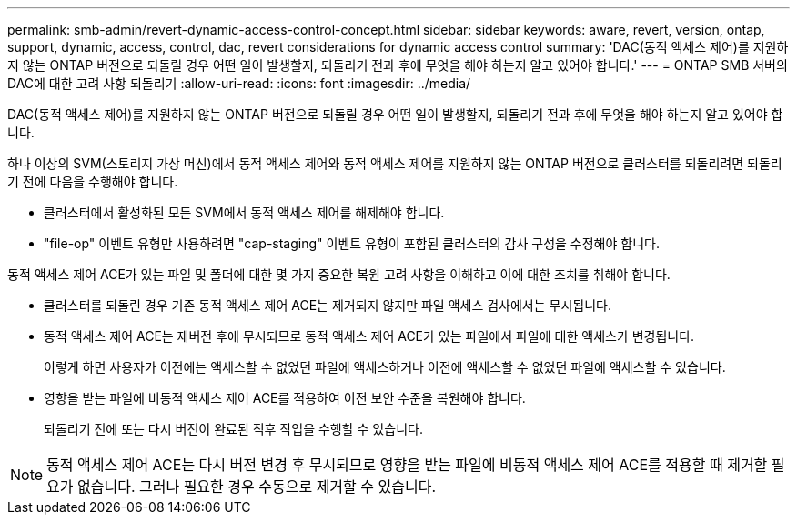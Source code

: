 ---
permalink: smb-admin/revert-dynamic-access-control-concept.html 
sidebar: sidebar 
keywords: aware, revert, version, ontap, support, dynamic, access, control, dac, revert considerations for dynamic access control 
summary: 'DAC(동적 액세스 제어)를 지원하지 않는 ONTAP 버전으로 되돌릴 경우 어떤 일이 발생할지, 되돌리기 전과 후에 무엇을 해야 하는지 알고 있어야 합니다.' 
---
= ONTAP SMB 서버의 DAC에 대한 고려 사항 되돌리기
:allow-uri-read: 
:icons: font
:imagesdir: ../media/


[role="lead"]
DAC(동적 액세스 제어)를 지원하지 않는 ONTAP 버전으로 되돌릴 경우 어떤 일이 발생할지, 되돌리기 전과 후에 무엇을 해야 하는지 알고 있어야 합니다.

하나 이상의 SVM(스토리지 가상 머신)에서 동적 액세스 제어와 동적 액세스 제어를 지원하지 않는 ONTAP 버전으로 클러스터를 되돌리려면 되돌리기 전에 다음을 수행해야 합니다.

* 클러스터에서 활성화된 모든 SVM에서 동적 액세스 제어를 해제해야 합니다.
* "file-op" 이벤트 유형만 사용하려면 "cap-staging" 이벤트 유형이 포함된 클러스터의 감사 구성을 수정해야 합니다.


동적 액세스 제어 ACE가 있는 파일 및 폴더에 대한 몇 가지 중요한 복원 고려 사항을 이해하고 이에 대한 조치를 취해야 합니다.

* 클러스터를 되돌린 경우 기존 동적 액세스 제어 ACE는 제거되지 않지만 파일 액세스 검사에서는 무시됩니다.
* 동적 액세스 제어 ACE는 재버전 후에 무시되므로 동적 액세스 제어 ACE가 있는 파일에서 파일에 대한 액세스가 변경됩니다.
+
이렇게 하면 사용자가 이전에는 액세스할 수 없었던 파일에 액세스하거나 이전에 액세스할 수 없었던 파일에 액세스할 수 있습니다.

* 영향을 받는 파일에 비동적 액세스 제어 ACE를 적용하여 이전 보안 수준을 복원해야 합니다.
+
되돌리기 전에 또는 다시 버전이 완료된 직후 작업을 수행할 수 있습니다.



[NOTE]
====
동적 액세스 제어 ACE는 다시 버전 변경 후 무시되므로 영향을 받는 파일에 비동적 액세스 제어 ACE를 적용할 때 제거할 필요가 없습니다. 그러나 필요한 경우 수동으로 제거할 수 있습니다.

====